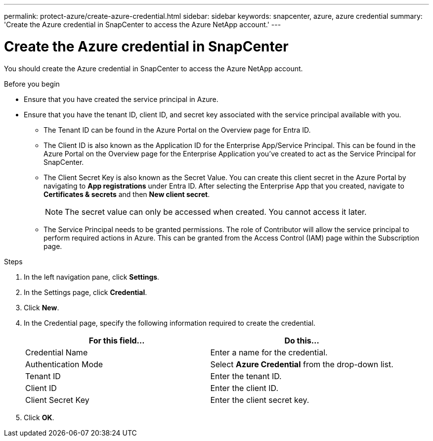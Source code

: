---
permalink: protect-azure/create-azure-credential.html
sidebar: sidebar
keywords: snapcenter, azure, azure credential
summary: 'Create the Azure credential in SnapCenter to access the Azure NetApp account.'
---

= Create the Azure credential in SnapCenter
:icons: font
:imagesdir: ../media/

[.lead]
You should create the Azure credential in SnapCenter to access the Azure NetApp account.

.Before you begin

* Ensure that you have created the service principal in Azure. 
* Ensure that you have the tenant ID, client ID, and secret key associated with the service principal available with you.
** The Tenant ID can be found in the Azure Portal on the Overview page for Entra ID. 
** The Client ID is also known as the Application ID for the Enterprise App/Service Principal. This can be found in the Azure Portal on the Overview page for the Enterprise Application you've created to act as the Service Principal for SnapCenter.
** The Client Secret Key is also known as the Secret Value. You can create this client secret in the Azure Portal by navigating to *App registrations* under Entra ID. After selecting the Enterprise App that you created, navigate to *Certificates & secrets* and then *New client secret*.
+
NOTE: The secret value can only be accessed when created. You cannot access it later. 
** The Service Principal needs to be granted permissions. The role of Contributor will allow the service principal to perform required actions in Azure. This can be granted from the Access Control (IAM) page within the Subscription page. 

.Steps

. In the left navigation pane, click *Settings*.
. In the Settings page, click *Credential*.
. Click *New*.
. In the Credential page, specify the following information required to create the credential.
+
|===
| For this field...| Do this...

a|
Credential Name
a|
Enter a name for the credential.
a|
Authentication Mode
a|
Select *Azure Credential* from the drop-down list.
a|
Tenant ID
a|
Enter the tenant ID.
a|
Client ID
a|
Enter the client ID.
a|
Client Secret Key
a|
Enter the client secret key.
|===
. Click *OK*.
